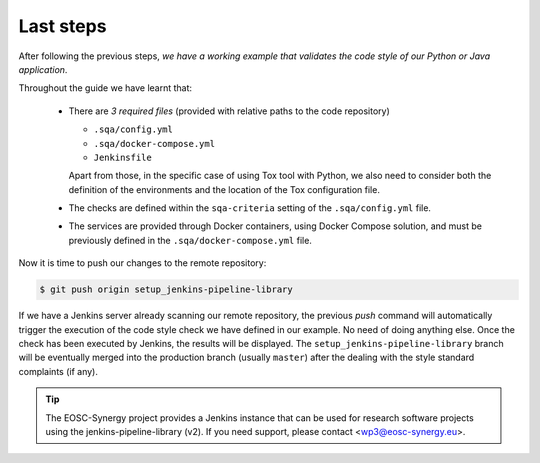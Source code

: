 Last steps
==========

After following the previous steps, *we have a working example that validates
the code style of our Python or Java application*. 

Throughout the guide we have learnt that:

 * There are *3 required files* (provided with relative paths to the code
   repository)

   * ``.sqa/config.yml``
   * ``.sqa/docker-compose.yml``
   * ``Jenkinsfile``

   Apart from those, in the specific case of using Tox tool with Python, we
   also need to consider both the definition of the environments and the 
   location of the Tox configuration file.
 * The checks are defined within the ``sqa-criteria`` setting of the
   ``.sqa/config.yml`` file.
 * The services are provided through Docker containers, using Docker Compose
   solution, and must be previously defined in the ``.sqa/docker-compose.yml``
   file.

Now it is time to push our changes to the remote repository:

.. code:: bash

    $ git push origin setup_jenkins-pipeline-library

If we have a Jenkins server already scanning our remote repository, the
previous *push* command will automatically trigger the execution of the
code style check we have defined in our example. No need of doing anything 
else. Once the check has been executed by Jenkins, the results will be
displayed. The ``setup_jenkins-pipeline-library`` branch will be eventually
merged into the production branch (usually ``master``) after the dealing with
the style standard complaints (if any).

.. tip::
   The EOSC-Synergy project provides a Jenkins instance that can be used for 
   research software projects using the jenkins-pipeline-library (v2). If you
   need support, please contact <wp3@eosc-synergy.eu>.
